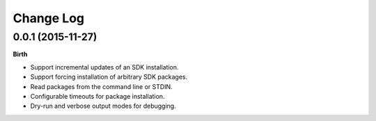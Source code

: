 .. :changelog:

Change Log
----------

0.0.1 (2015-11-27)
++++++++++++++++++

**Birth**

- Support incremental updates of an SDK installation.
- Support forcing installation of arbitrary SDK packages.
- Read packages from the command line or STDIN.
- Configurable timeouts for package installation.
- Dry-run and verbose output modes for debugging.